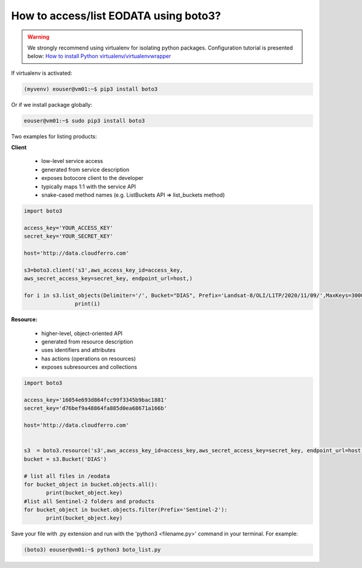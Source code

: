 How to access/list EODATA using boto3?
=======================================

.. warning::

   We strongly recommend using virtualenv for isolating python packages. Configuration tutorial is presented below: `How to install Python virtualenv/virtualenvwrapper <https://cloudferro-cf3.readthedocs-hosted.com/en/latest/general/pythonvirtualenv/pythonvirtualenv.html>`_


If virtualenv is activated:

.. code::

   (myvenv) eouser@vm01:~$ pip3 install boto3

Or if we install package globally:

.. code::

   eouser@vm01:~$ sudo pip3 install boto3

Two examples for listing products:

**Client**

 * low-level service access

 * generated from service description

 * exposes botocore client to the developer

 * typically maps 1:1 with the service API

 * snake-cased method names (e.g. ListBuckets API => list_buckets method)

.. code::

	  import boto3

	  access_key='YOUR_ACCESS_KEY'
	  secret_key='YOUR_SECRET_KEY'

	  host='http://data.cloudferro.com'

	  s3=boto3.client('s3',aws_access_key_id=access_key,
	  aws_secret_access_key=secret_key, endpoint_url=host,)

	  for i in s3.list_objects(Delimiter='/', Bucket="DIAS", Prefix='Landsat-8/OLI/L1TP/2020/11/09/',MaxKeys=30000)['CommonPrefixes']:
			  print(i)

**Resource:**

 * higher-level, object-oriented API

 * generated from resource description

 * uses identifiers and attributes

 * has actions (operations on resources)

 * exposes subresources and collections

.. code::
                                           
	  import boto3

	  access_key='16054e693d864fcc99f3345b9bac1881'
	  secret_key='d76bef9a48864fa885d0ea68671a166b'

	  host='http://data.cloudferro.com'


	  s3  = boto3.resource('s3',aws_access_key_id=access_key,aws_secret_access_key=secret_key, endpoint_url=host,)
	  bucket = s3.Bucket('DIAS')

	  # list all files in /eodata
	  for bucket_object in bucket.objects.all():
		 print(bucket_object.key)
	  #list all Sentinel-2 folders and products
	  for bucket_object in bucket.objects.filter(Prefix='Sentinel-2'):
		 print(bucket_object.key)
	 
 
Save your file with .py extension and run with the 'python3 <filename.py>' command in your terminal. For example:

.. code::

	  (boto3) eouser@vm01:~$ python3 boto_list.py



